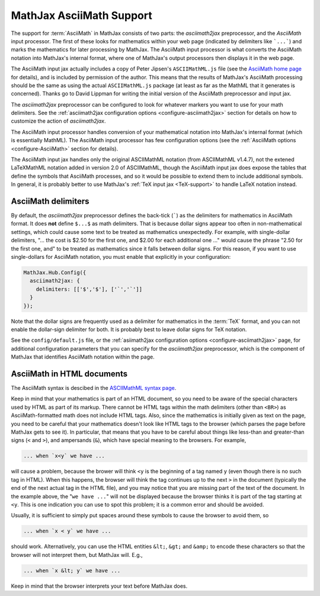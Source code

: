 .. _AsciiMath-support:

*************************
MathJax AsciiMath Support
*************************

The support for :term:`AsciiMath` in MathJax consists of two parts:
the `asciimath2jax` preprocessor, and the `AsciiMath` input processor.
The first of these looks for mathematics within your web page
(indicated by delimiters like ```...```) and marks the mathematics for
later processing by MathJax.  The AsciiMath input processor is what
converts the AsciiMath notation into MathJax's internal format, where
one of MathJax's output processors then displays it in the web page.

The AsciiMath input jax actually includes a copy of Peter Jipsen's
``ASCIIMathML.js`` file (see the `AsciiMath home page
<http://www1.chapman.edu/~jipsen/mathml/asciimath.html>`_ for
details), and is included by permission of the author.  This means
that the results of MathJax's AsciiMath processing should be the same
as using the actual ``ASCIIMathML.js`` package (at least as far as the
MathML that it generates is concerned).  Thanks go to David Lippman
for writing the initial version of the AsciiMath preprocessor and
input jax.

The `asciimath2jax` preprocessor can be configured to look for whatever
markers you want to use for your math delimiters.  See the
:ref:`asciimath2jax configuration options <configure-asciimath2jax>` section for
details on how to customize the action of `asciimath2jax`.

The AsciiMath input processor handles conversion of your mathematical
notation into MathJax's internal format (which is essentially MathML).
The AsciiMath input processor has few configuration options (see the
:ref:`AsciiMath options <configure-AsciiMath>` section for details).

The AsciiMath input jax handles only the original ASCIIMathML notation
(from ASCIIMathML v1.4.7), not the extened LaTeXMathML notation added
in version 2.0 of ASCIIMathML, though the AsciiMath input jax does
expose the tables that define the symbols that AsciiMath processes,
and so it would be possible to extend them to include additional
symbols.  In general, it is probably better to use MathJax's :ref:`TeX
input jax <TeX-support>` to handle LaTeX notation instead.


AsciiMath delimiters
====================

By default, the `asciimath2jax` preprocessor defines the back-tick
(`````) as the delimiters for mathematics in AsciiMath format.  It
does **not** define ``$...$`` as math delimiters.  That is because
dollar signs appear too often in non-mathematical settings, which
could cause some text to be treated as mathematics unexpectedly.  For
example, with single-dollar delimiters, "... the cost is $2.50 for the
first one, and $2.00 for each additional one ..." would cause the
phrase "2.50 for the first one, and" to be treated as mathematics
since it falls between dollar signs.  For this reason, if you want to
use single-dollars for AsciiMath notation, you must enable that
explicitly in your configuration:

.. code-block:: javascript

    MathJax.Hub.Config({
      asciimath2jax: {
        delimiters: [['$','$'], ['`','`']]
      }
    });

Note that the dollar signs are frequently used as a delimiter for
mathematics in the :term:`TeX` format, and you can not enable the
dollar-sign delimiter for both.  It is probably best to leave dollar
signs for TeX notation.

See the ``config/default.js`` file, or the :ref:`asiimath2jax
configuration options <configure-asciimath2jax>` page, for additional
configuration parameters that you can specify for the `asciimath2jax`
preprocessor, which is the component of MathJax that identifies
AsciiMath notation within the page.


AsciiMath in HTML documents
===============================

The AsciiMath syntax is descibed in the `ASCIIMathML syntax page
<http://www1.chapman.edu/~jipsen/mathml/asciimathsyntax.html>`_.

Keep in mind that your mathematics is part of an HTML document, so you
need to be aware of the special characters used by HTML as part of its
markup.  There cannot be HTML tags within the math delimiters (other
than ``<BR>``) as AsciiMath-formatted math does not include HTML tags.
Also, since the mathematics is initially given as text on the page,
you need to be careful that your mathematics doesn't look like HTML
tags to the browser (which parses the page before MathJax gets to see
it).  In particular, that means that you have to be careful about
things like less-than and greater-than signs (``<`` and ``>``), and
ampersands (``&``), which have special meaning to the browsers.  For
example,

.. code-block:: html

	... when `x<y` we have ...

will cause a problem, because the brower will think ``<y`` is the
beginning of a tag named ``y`` (even though there is no such tag in
HTML).  When this happens, the browser will think the tag continues up
to the next ``>`` in the document (typically the end of the next
actual tag in the HTML file), and you may notice that you are missing
part of the text of the document.  In the example above, the "``we
have ...``" will not be displayed because the browser thinks it is
part of the tag starting at ``<y``.  This is one indication you can
use to spot this problem; it is a common error and should be avoided.

Usually, it is sufficient to simply put spaces around these symbols to
cause the browser to avoid them, so

.. code-block:: html

	... when `x < y` we have ...

should work.  Alternatively, you can use the HTML entities ``&lt;``,
``&gt;`` and ``&amp;`` to encode these characters so that the browser
will not interpret them, but MathJax will.  E.g.,

.. code-block:: html

	  ... when `x &lt; y` we have ...

Keep in mind that the browser interprets your text before MathJax
does.
